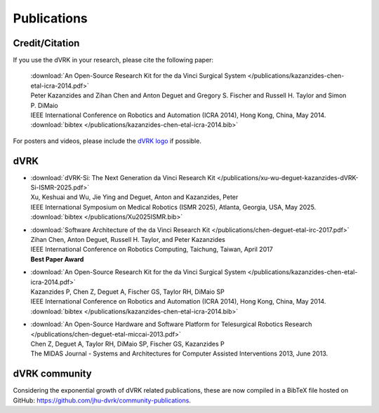 .. _publications:

************
Publications
************

.. _credit:

Credit/Citation
###############

If you use the dVRK in your research, please cite the following paper:

  | :download:`An Open-Source Research Kit for the da Vinci Surgical System </publications/kazanzides-chen-etal-icra-2014.pdf>`
  | Peter Kazanzides and Zihan Chen and Anton Deguet and Gregory S. Fischer and Russell H. Taylor and Simon P. DiMaio
  | IEEE International Conference on Robotics and Automation (ICRA 2014), Hong Kong, China, May 2014.
  | :download:`bibtex </publications/kazanzides-chen-etal-icra-2014.bib>`

For posters and videos, please include the `dVRK logo
<https://github.com/jhu-dvrk/dvrk-logo>`_ if possible.

dVRK
####

* | :download:`dVRK-Si: The Next Generation da Vinci Research Kit </publications/xu-wu-deguet-kazanzides-dVRK-Si-ISMR-2025.pdf>`
  | Xu, Keshuai and Wu, Jie Ying and Deguet, Anton and Kazanzides, Peter
  | IEEE International Symposium on Medical Robotics (ISMR 2025), Atlanta, Georgia, USA, May 2025.
  | :download:`bibtex </publications/Xu2025ISMR.bib>`


* | :download:`Software Architecture of the da Vinci Research Kit </publications/chen-deguet-etal-irc-2017.pdf>`
  | Zihan Chen, Anton Deguet, Russell H. Taylor, and Peter Kazanzides
  | IEEE International Conference on Robotics Computing, Taichung, Taiwan, April 2017
  | **Best Paper Award**

* | :download:`An Open-Source Research Kit for the da Vinci Surgical System </publications/kazanzides-chen-etal-icra-2014.pdf>`
  | Kazanzides P, Chen Z, Deguet A, Fischer GS, Taylor RH, DiMaio SP
  | IEEE International Conference on Robotics and Automation (ICRA 2014), Hong Kong, China, May 2014.
  | :download:`bibtex </publications/kazanzides-chen-etal-icra-2014.bib>`

* | :download:`An Open-Source Hardware and Software Platform for Telesurgical Robotics Research </publications/chen-deguet-etal-miccai-2013.pdf>`
  | Chen Z, Deguet A, Taylor RH, DiMaio SP, Fischer GS, Kazanzides P
  | The MIDAS Journal - Systems and Architectures for Computer Assisted Interventions 2013, June 2013.


dVRK community
##############

Considering the exponential growth of dVRK related publications, these
are now compiled in a BibTeX file hosted on GitHub:
https://github.com/jhu-dvrk/community-publications.
